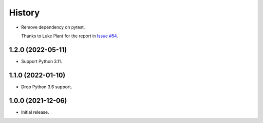 =======
History
=======

* Remove dependency on pytest.

  Thanks to Luke Plant for the report in `Issue #54 <https://github.com/adamchainz/pytest-is-running/issues/54>`__.

1.2.0 (2022-05-11)
------------------

* Support Python 3.11.

1.1.0 (2022-01-10)
------------------

* Drop Python 3.6 support.

1.0.0 (2021-12-06)
------------------

* Initial release.
